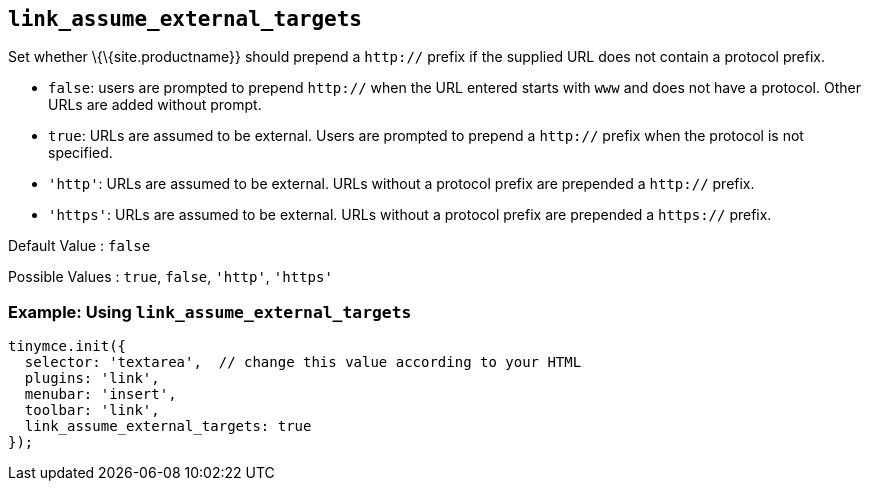 == `+link_assume_external_targets+`

Set whether \{\{site.productname}} should prepend a `+http://+` prefix if the supplied URL does not contain a protocol prefix.

* `+false+`: users are prompted to prepend `+http://+` when the URL entered starts with `+www+` and does not have a protocol. Other URLs are added without prompt.
* `+true+`: URLs are assumed to be external. Users are prompted to prepend a `+http://+` prefix when the protocol is not specified.
* `+'http'+`: URLs are assumed to be external. URLs without a protocol prefix are prepended a `+http://+` prefix.
* `+'https'+`: URLs are assumed to be external. URLs without a protocol prefix are prepended a `+https://+` prefix.

Default Value : `+false+`

Possible Values : `+true+`, `+false+`, `+'http'+`, `+'https'+`

=== Example: Using `+link_assume_external_targets+`

[source,js]
----
tinymce.init({
  selector: 'textarea',  // change this value according to your HTML
  plugins: 'link',
  menubar: 'insert',
  toolbar: 'link',
  link_assume_external_targets: true
});
----
